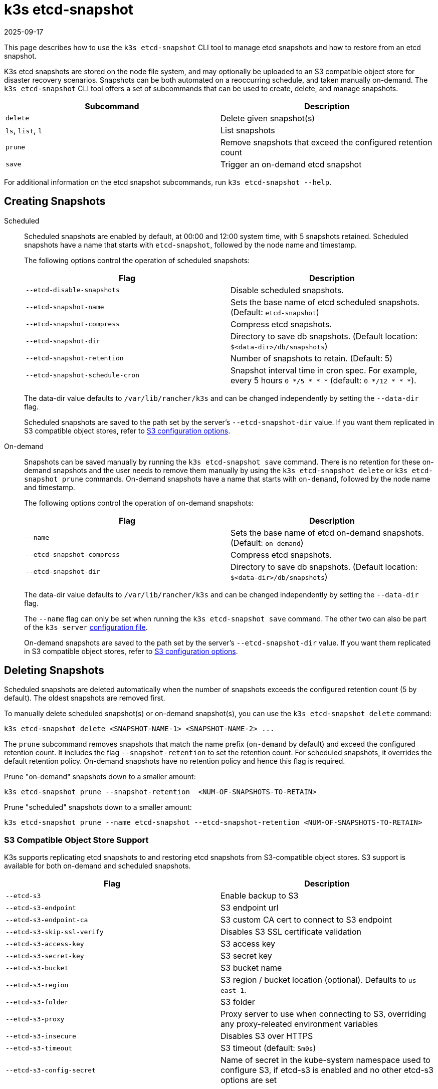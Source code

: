 = k3s etcd-snapshot
:page-languages: [en, ja, ko, zh]
:revdate: 2025-09-17
:page-revdate: {revdate}

This page describes how to use the `k3s etcd-snapshot` CLI tool to manage etcd snapshots and how to restore from an etcd snapshot.

K3s etcd snapshots are stored on the node file system, and may optionally be uploaded to an S3 compatible object store for disaster recovery scenarios. Snapshots can be both automated on a reoccurring schedule, and taken manually on-demand. The `k3s etcd-snapshot` CLI tool offers a set of subcommands that can be used to create, delete, and manage snapshots.

|===
| Subcommand | Description

| `delete`
| Delete given snapshot(s)

| `ls`, `list`, `l`
| List snapshots

| `prune`
| Remove snapshots that exceed the configured retention count

| `save`
| Trigger an on-demand etcd snapshot
|===

For additional information on the etcd snapshot subcommands, run `k3s etcd-snapshot --help`.

== Creating Snapshots

[tabs,sync-group-id=snapshots]
======
Scheduled::
+
--
Scheduled snapshots are enabled by default, at 00:00 and 12:00 system time, with 5 snapshots retained. Scheduled snapshots have a name that starts with `etcd-snapshot`, followed by the node name and timestamp.

The following options control the operation of scheduled snapshots:

|===
| Flag | Description

| `--etcd-disable-snapshots`
| Disable scheduled snapshots.

| `--etcd-snapshot-name`
| Sets the base name of etcd scheduled snapshots. (Default: `etcd-snapshot`)

| `--etcd-snapshot-compress`
| Compress etcd snapshots.

| `--etcd-snapshot-dir`
| Directory to save db snapshots. (Default location: `$<data-dir>/db/snapshots`)

| `--etcd-snapshot-retention`
| Number of snapshots to retain. (Default: 5)

| `--etcd-snapshot-schedule-cron`
| Snapshot interval time in cron spec. For example, every 5 hours `0 */5 * * *` (default: `0 */12 * * *`).
|===

The data-dir value defaults to `/var/lib/rancher/k3s` and can be changed independently by setting the `--data-dir` flag.

Scheduled snapshots are saved to the path set by the server's `--etcd-snapshot-dir` value. If you want them replicated in S3 compatible object stores, refer to xref:#_s3_compatible_object_store_support[S3 configuration options].
--

On-demand::
+
--
Snapshots can be saved manually by running the `k3s etcd-snapshot save` command. There is no retention for these on-demand snapshots and the user needs to remove them manually by using the `k3s etcd-snapshot delete` or `k3s etcd-snapshot prune` commands. On-demand snapshots have a name that starts with `on-demand`, followed by the node name and timestamp.

The following options control the operation of on-demand snapshots:

|===
| Flag | Description

| `--name`
| Sets the base name of etcd on-demand snapshots. (Default: `on-demand`)

| `--etcd-snapshot-compress`
| Compress etcd snapshots.

| `--etcd-snapshot-dir`
| Directory to save db snapshots. (Default location: `$<data-dir>/db/snapshots`)
|===

The data-dir value defaults to `/var/lib/rancher/k3s` and can be changed independently by setting the `--data-dir` flag.

The `--name` flag can only be set when running the `k3s etcd-snapshot save` command. The other two can also be part of the `k3s server` xref:installation/configuration.adoc#_configuration_file[configuration file].

On-demand snapshots are saved to the path set by the server's `--etcd-snapshot-dir` value. If you want them replicated in S3 compatible object stores, refer to xref:#_s3_compatible_object_store_support[S3 configuration options].
--
======

== Deleting Snapshots

Scheduled snapshots are deleted automatically when the number of snapshots exceeds the configured retention count (5 by default). The oldest snapshots are removed first. 

To manually delete scheduled snapshot(s) or on-demand snapshot(s), you can use the `k3s etcd-snapshot delete` command:

[,bash]
----
k3s etcd-snapshot delete <SNAPSHOT-NAME-1> <SNAPSHOT-NAME-2> ...
----

The `prune` subcommand removes snapshots that match the name prefix (`on-demand` by default) and exceed the configured retention count. It includes the flag `--snapshot-retention` to set the retention count. For scheduled snapshots, it overrides the default retention policy. On-demand snapshots have no retention policy and hence this flag is required.

Prune "on-demand" snapshots down to a smaller amount:

[,bash]
----
k3s etcd-snapshot prune --snapshot-retention  <NUM-OF-SNAPSHOTS-TO-RETAIN>
----

Prune "scheduled" snapshots down to a smaller amount:

[,bash]
----
k3s etcd-snapshot prune --name etcd-snapshot --etcd-snapshot-retention <NUM-OF-SNAPSHOTS-TO-RETAIN>
----

=== S3 Compatible Object Store Support

K3s supports replicating etcd snapshots to and restoring etcd snapshots from S3-compatible object stores. S3 support is available for both on-demand and scheduled snapshots.

|===
| Flag | Description

| `--etcd-s3`
| Enable backup to S3

| `--etcd-s3-endpoint`
| S3 endpoint url

| `--etcd-s3-endpoint-ca`
| S3 custom CA cert to connect to S3 endpoint

| `--etcd-s3-skip-ssl-verify`
| Disables S3 SSL certificate validation

| `--etcd-s3-access-key`
| S3 access key

| `--etcd-s3-secret-key`
| S3 secret key

| `--etcd-s3-bucket`
| S3 bucket name

| `--etcd-s3-region`
| S3 region / bucket location (optional). Defaults to `us-east-1`.

| `--etcd-s3-folder`
| S3 folder

| `--etcd-s3-proxy`
| Proxy server to use when connecting to S3, overriding any proxy-releated environment variables

| `--etcd-s3-insecure`
| Disables S3 over HTTPS

| `--etcd-s3-timeout`
| S3 timeout (default: `5m0s`)

| `--etcd-s3-config-secret`
| Name of secret in the kube-system namespace used to configure S3, if etcd-s3 is enabled and no other etcd-s3 options are set
|===

For example, this is how the creation and deletion of on-demand etcd snapshots in S3 would work:

[,shell-session]
----
$ k3s etcd-snapshot --s3 --s3-bucket=test-bucket --s3-access-key=test --s3-secret-key=secret save
INFO[0155] Snapshot on-demand-server-0-1753178523 saved. 
INFO[0155] Snapshot on-demand-server-0-1753178523 saved. 

$ k3s etcd-snapshot --s3 --s3-bucket=test-bucket --s3-access-key=test --s3-secret-key=secret ls
Name                              Location                                                                          Size    Created
on-demand-server-0-1753178523     s3://test-bucket/test-folder/on-demand-server-0-1753178523                        5062688 2025-07-22T10:02:03Z
on-demand-server-0-1753178523     file:///var/lib/rancher/k3s/server/db/snapshots/on-demand-server-0-1753178523     5062688 2025-07-22T10:02:03Z

$ k3s etcd-snapshot --s3 --s3-bucket=test-bucket --s3-access-key=test --s3-secret-key=secret delete on-demand-server-0-1753178523
INFO[0000] Snapshot on-demand-server-0-1753178523 deleted.

$ k3s etcd-snapshot --s3 --s3-bucket=test-bucket --s3-access-key=test --s3-secret-key=secret ls
Name                              Location                                                                          Size    Created
----

=== S3 Retention

[NOTE]
.Version Gate
====
Starting in versions v1.34.0+k3s1, v1.33.4+k3s1, v1.32.8+k3s1, v1.31.12+k3s1, K3s includes a new flag for S3 retention. It has the same default value as the local snapshot retention.
====

|===
| Flag | Description

| `--etcd-s3-retention`
| Number of snapshots in S3 to retain. (Default: `5`)
|===

=== S3 Configuration Secret Support

[NOTE]
.Version Gate
====
S3 Configuration Secret support is available as of the August 2024 releases: v1.30.4+k3s1, v1.29.8+k3s1, v1.28.13+k3s1.
====

K3s supports reading etcd S3 snapshot configuration from a Kubernetes Secret.
This may be preferred to hardcoding credentials in K3s CLI flags or config files for security reasons, or if credentials need to be rotated without restarting K3s.
To pass S3 snapshot configuration via a Secret, start K3s with `--etcd-s3` and `--etcd-s3-config-secret=<SECRET-NAME>`.
The Secret does not need to exist when K3s is started, but it will be checked for every time a snapshot save/list/delete/prune operation is performed.

The S3 config Secret cannot be used when restoring a snapshot, as the apiserver is not available to provide the secret during a restore.
S3 configuration must be passed via the CLI when restoring a snapshot stored on S3.

[NOTE]
====
Pass only the the `--etcd-s3` and `--etcd-s3-config-secret` flags to enable the Secret.  
If any other S3 configuration flags are set, the Secret will be ignored.
====

Keys in the Secret correspond to the `--etcd-s3-*` CLI flags listed above.
The `etcd-s3-endpoint-ca` key accepts a PEM-encoded CA bundle, or the `etcd-s3-endpoint-ca-name` key may be used to specify the name of a ConfigMap in the `kube-system` namespace containing one or more PEM-encoded CA bundles.

[,yaml]
----
apiVersion: v1
kind: Secret
metadata:
  name: k3s-etcd-snapshot-s3-config
  namespace: kube-system
type: etcd.k3s.cattle.io/s3-config-secret
stringData:
  etcd-s3-endpoint: ""
  etcd-s3-endpoint-ca: ""
  etcd-s3-endpoint-ca-name: ""
  etcd-s3-skip-ssl-verify: "false"
  etcd-s3-access-key: "AWS_ACCESS_KEY_ID"
  etcd-s3-secret-key: "AWS_SECRET_ACCESS_KEY"
  etcd-s3-bucket: "bucket"
  etcd-s3-folder: "folder"
  etcd-s3-region: "us-east-1"
  etcd-s3-insecure: "false"
  etcd-s3-timeout: "5m"
  etcd-s3-proxy: ""
----

== Restoring Snapshots

K3s runs through several steps when restoring a snapshot:

. If the snapshot is stored on S3, the file is downloaded into the snapshot directory.
. If the snapshot is compressed, it is decompressed.
. If present, the current etcd database files are moved to `<data-dir>/server/db/etcd-old-$TIMESTAMP/`.
. The snapshot's contents are extracted out to disk, and the checksum is verified.
. Etcd is started, and all etcd cluster members except the current node are removed from the cluster.
. CA Certificates and other confidential data are extracted from the datastore and written to disk, for later use.
. The restore is complete, and K3s can be restarted and used normally on the server where the restore was performed.
. (optional) Agents and control-plane servers can be started normally. 
. (optional) Etcd servers can be restarted to rejoin to the cluster after removing old database files.

When restoring a snapshot, you do not need to use the same K3s version that created it; a higher minor version is also acceptable.

[#_snapshot_restore_steps]
=== Snapshot Restore Steps

Select the tab below that matches your cluster configuration.

[tabs,sync-group-id=etcdsnap]
======
Single Server::
+
--
. Stop the K3s service:
+
[,bash]
----
systemctl stop k3s
----

. Run `k3s server` with the `--cluster-reset` flag, and `--cluster-reset-restore-path` indicating the path to the snapshot to restore.
   If the snapshot is stored on S3, provide S3 configuration flags (`--etcd-s3`, `--etcd-s3-bucket`, and so on), and give only the filename name of the snapshot as the restore path.
+
[NOTE]
====
Using the `--cluster-reset` flag without specifying a snapshot to restore simply resets the etcd cluster to a single member without restoring a snapshot.
====
+
[,bash]
----
k3s server \
  --cluster-reset \
  --cluster-reset-restore-path=<PATH-TO-SNAPSHOT>
----
+
**Result:** K3s restores the snapshot and resets cluster membership, then prints a message indicating that it is ready to be restarted:  
`Managed etcd cluster membership has been reset, restart without --cluster-reset flag now.`

. Start K3s again:
+
[,bash]
----
systemctl start k3s
----

If an etcd-s3 backup configuration is defined within the K3s config file, the K3s restore attempts to pull the snapshot file from the configured S3 bucket. In this instance only the snapshot filename should be passed in the argument `--cluster-reset-restore-path`. To restore from a local snapshot file, where an etcd-s3 backup configuration is present, add the argument `--etcd-s3=false` and pass the full path to the local snapshot file in the argument `--cluster-reset-restore-path`.

As a safety mechanism, when K3s resets the cluster, it creates an empty file at `/var/lib/rancher/k3s/server/db/reset-flag` that prevents users from accidentally running multiple cluster resets in succession. This file is deleted when K3s starts normally.
--

Multiple Servers::
+
--
In this example there are 3 servers, `S1`, `S2`, and `S3`. The snapshot is located on `S1`.

. Stop K3s on all servers:
+
[,bash]
----
systemctl stop k3s
----

. On S1, run `k3s server` with the `--cluster-reset` option, and `--cluster-reset-restore-path` indicating the path to the snapshot to restore.
   If the snapshot is stored on S3, provide S3 configuration flags (`--etcd-s3`, `--etcd-s3-bucket`, and so on), and give only the filename name of the snapshot as the restore path.
+
[NOTE]
====
Using the `--cluster-reset` flag without specifying a snapshot to restore simply resets the etcd cluster to a single member without restoring a snapshot.
====
+
[,bash]
----
k3s server \
  --cluster-reset \
  --cluster-reset-restore-path=<PATH-TO-SNAPSHOT>
----
+
**Result:** K3s restores the snapshot and resets cluster membership, then prints a message indicating that it is ready to be restarted:  
`Managed etcd cluster membership has been reset, restart without --cluster-reset flag now.`  
`Backup and delete $\{datadir}/server/db on each peer etcd server and rejoin the nodes.`

. On S1, start K3s again:
+
[,bash]
----
systemctl start k3s
----

. On S2 and S3, delete the data directory, `/var/lib/rancher/k3s/server/db/`:
+
[,bash]
----
rm -rf /var/lib/rancher/k3s/server/db/
----

. On S2 and S3, start K3s again to join the restored cluster:
+
[,bash]
----
systemctl start k3s
----

If an etcd-s3 backup configuration is defined within the K3s config file, the K3s restore attempts to pull the snapshot file from the configured S3 bucket. In this instance only the snapshot filename should be passed in the argument `--cluster-reset-restore-path`. To restore from a local snapshot file, where an etcd-s3 backup configuration is present, add the argument `--etcd-s3=false` and pass the full path to the local snapshot file in the argument `--cluster-reset-restore-path`.

As a safety mechanism, when K3s resets the cluster, it creates an empty file at `/var/lib/rancher/k3s/server/db/reset-flag` that prevents users from accidentally running multiple cluster resets in succession. This file is deleted when K3s starts normally.
--
======

==== Restoring To New Hosts

It is possible to restore an etcd snapshot to a different host than it was taken on. When doing so, you must pass the xref:cli/token.adoc#_server[server token] that was originally used when taking the snapshot, as it is used to decrypt the bootstrap data inside the snapshot. The process is the same as above but changing step 2 to:

. In the node that took the snapshot save the value of: `/var/lib/rancher/k3s/server/token`. This is `<BACKED-UP-TOKEN-VALUE>` in step 3.
. Copy the snapshot to the new node. The path in the node is `<PATH-TO-SNAPSHOT>` in step 3.
. Initiate the restore from the snapshot on the first server node with the following commands:
+
[,bash]
----
k3s server \
  --cluster-reset \
  --cluster-reset-restore-path=<PATH-TO-SNAPSHOT>
  --token=<BACKED-UP-TOKEN-VALUE>
----
+
The token value can also be set in the K3s config file.


[WARNING]
======
. Node resources are also included in the etcd snapshot. If restoring to a new set of nodes, you need to manually delete any old nodes that are no longer present in the cluster.
. If there is a token set in the K3s config file, make sure it is the same as the `<BACKED-UP-TOKEN-VALUE>`, otherwise K3s fails to start.
======

== ETCDSnapshotFile Custom Resources

[NOTE]
.Version Gate
====
ETCDSnapshotFiles are available as of the November 2023 releases: v1.28.4+k3s2, v1.27.8+k3s2, v1.26.11+k3s2, v1.25.16+k3s4.
====

Snapshots can be viewed remotely using any Kubernetes client by listing or describing cluster-scoped `ETCDSnapshotFile` resources. Unlike the `k3s etcd-snapshot list` command, which only shows snapshots visible to that node, `ETCDSnapshotFile` resources track all snapshots present on cluster members.

[,shell-session]
----
$ kubectl get etcdsnapshotfile
NAME                                             SNAPSHOTNAME                        NODE           LOCATION                                                                            SIZE      CREATIONTIME
local-on-demand-k3s-server-1-1730308816-3e9290   on-demand-k3s-server-1-1730308816   k3s-server-1   file:///var/lib/rancher/k3s/server/db/snapshots/on-demand-k3s-server-1-1730308816   2891808   2024-10-30T17:20:16Z
s3-on-demand-k3s-server-1-1730308816-79b15c      on-demand-k3s-server-1-1730308816   s3             s3://etcd/k3s-test/on-demand-k3s-server-1-1730308816                                2891808   2024-10-30T17:20:16Z
----

[,shell-session]
----
$ kubectl describe etcdsnapshotfile s3-on-demand-k3s-server-1-1730308816-79b15c
Name:         s3-on-demand-k3s-server-1-1730308816-79b15c
Namespace:
Labels:       etcd.k3s.cattle.io/snapshot-storage-node=s3
Annotations:  etcd.k3s.cattle.io/snapshot-token-hash: b4b83cda3099
API Version:  k3s.cattle.io/v1
Kind:         ETCDSnapshotFile
Metadata:
  Creation Timestamp:  2024-10-30T17:20:16Z
  Finalizers:
    wrangler.cattle.io/managed-etcd-snapshots-controller
  Generation:        1
  Resource Version:  790
  UID:               bec9a51c-dbbe-4746-922e-a5136bef53fc
Spec:
  Location:   s3://etcd/k3s-test/on-demand-k3s-server-1-1730308816
  Node Name:  s3
  s3:
    Bucket:           etcd
    Endpoint:         s3.example.com
    Prefix:           k3s-test
    Region:           us-east-1
    Skip SSL Verify:  true
  Snapshot Name:      on-demand-k3s-server-1-1730308816
Status:
  Creation Time:  2024-10-30T17:20:16Z
  Ready To Use:   true
  Size:           2891808
Events:
  Type    Reason               Age   From            Message
  ----    ------               ----  ----            -------
  Normal  ETCDSnapshotCreated  113s  k3s-supervisor  Snapshot on-demand-k3s-server-1-1730308816 saved on S3
----
